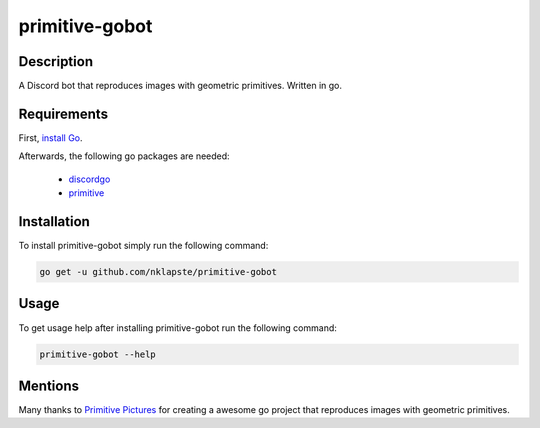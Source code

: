 ===============
primitive-gobot
===============

Description
===========

A Discord bot that reproduces images with geometric primitives. Written in go.


Requirements
============

First, `install Go <https://golang.org/doc/install>`_.

Afterwards, the following go packages are needed:

 - `discordgo <https://github.com/bwmarrin/discordgo>`_

 - `primitive <https://github.com/fogleman/primitive>`_


Installation
============


To install primitive-gobot simply run the following command:

.. code-block:: console

    go get -u github.com/nklapste/primitive-gobot


Usage
=====

To get usage help after installing primitive-gobot run the following command:

.. code-block:: console

    primitive-gobot --help


Mentions
========

Many thanks to `Primitive Pictures <https://github.com/fogleman/primitive>`_
for creating a awesome go project that reproduces images with geometric
primitives.
